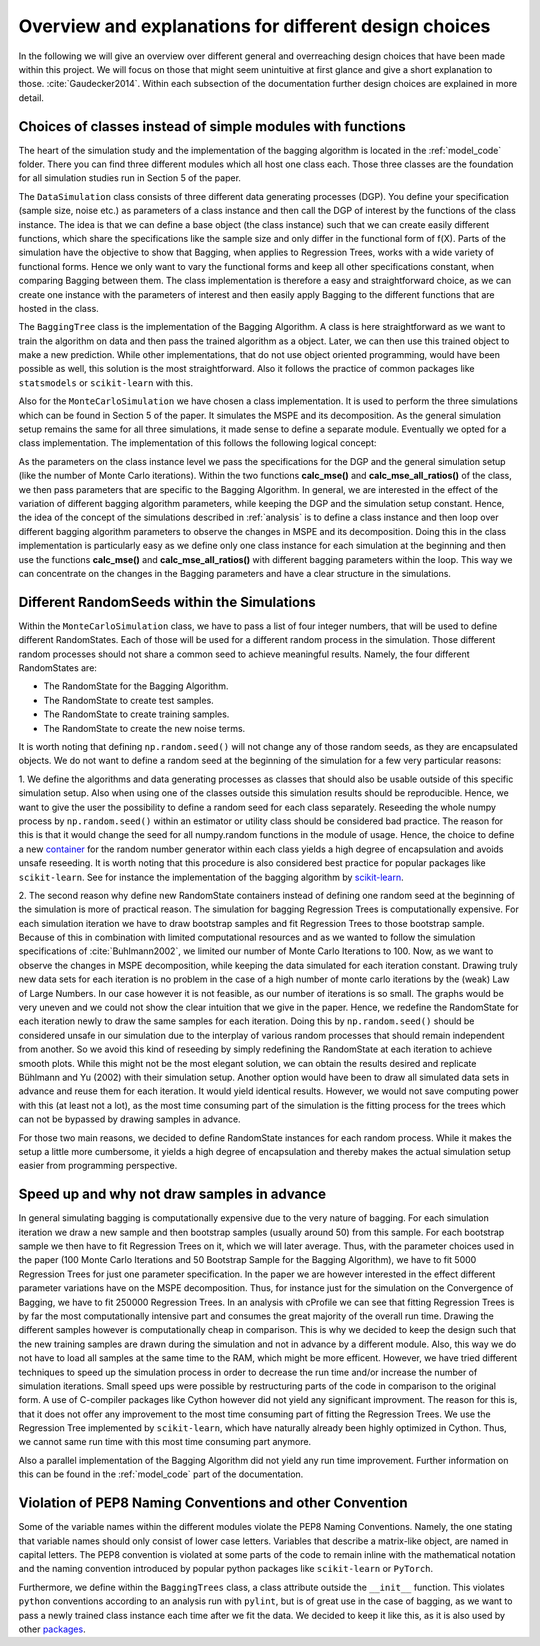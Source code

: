 .. _design_choices:

******************************************************
Overview and explanations for different design choices
******************************************************
In the following we will give an overview over different general and overreaching design choices that have been made within this project.
We will focus on those that might seem unintuitive at first glance and give a short explanation to those.
:cite:`Gaudecker2014`.
Within each subsection of the documentation further design choices are explained in more detail.


Choices of classes instead of simple modules with functions
===========================================================

The heart of the simulation study and the implementation of the bagging algorithm
is located in the :ref:`model_code` folder. There you can find three different
modules which all host one class each.
Those three classes are the foundation for all simulation studies run in
Section 5 of the paper.

The ``DataSimulation`` class consists of three different
data generating processes (DGP). You define your specification (sample size, noise etc.) as parameters of a class
instance and then call the DGP of interest by the functions of the class instance.
The idea is that we can define a base object (the class instance) such that we can create
easily different functions, which share the specifications like the sample size and only differ
in the functional form of f(X).
Parts of the simulation have the objective to show that Bagging, when applies to
Regression Trees, works with a wide variety of functional forms. Hence we only
want to vary the functional forms and keep all other specifications constant, when comparing Bagging between them.
The class implementation is therefore a easy and straightforward choice, as we can
create one instance with the parameters of interest and then easily apply Bagging
to the different functions that are hosted in the class.

The ``BaggingTree`` class is the implementation of the Bagging Algorithm.
A class is here straightforward as we want to train the algorithm on data and
then pass the trained algorithm as a object.
Later, we can then use this trained object to make a new prediction.
While other implementations, that do not use object oriented programming, would
have been possible as well, this solution is the most straightforward.
Also it follows the practice of common packages like ``statsmodels`` or
``scikit-learn`` with this.

Also for the ``MonteCarloSimulation`` we have chosen a class implementation.
It is used to perform the three simulations which can be found in Section 5 of
the paper. It simulates the MSPE and its decomposition.
As the general simulation setup remains the same for all three simulations, it
made sense to define a separate module.
Eventually we opted for a class implementation. The implementation of this
follows the following logical concept:

As the parameters on the class instance level we pass the specifications for
the DGP and the general simulation setup (like the number of Monte Carlo iterations).
Within the two functions **calc_mse()** and **calc_mse_all_ratios()** of the class, we then pass
parameters that are specific to the Bagging Algorithm.
In general, we are interested in the effect of the variation
of different bagging algorithm parameters, while keeping the DGP and the simulation
setup constant.
Hence, the idea of the concept of the simulations described in :ref:`analysis` is to define
a class instance and then loop over different bagging algorithm parameters to
observe the changes in MSPE and its decomposition.
Doing this in the class implementation is particularly easy as we define only one
class instance for each simulation at the beginning and then use the functions **calc_mse()** and **calc_mse_all_ratios()**
with different bagging parameters within the loop.
This way we can concentrate on the changes in the Bagging parameters and have a
clear structure in the simulations.



Different RandomSeeds within the Simulations
============================================

Within the ``MonteCarloSimulation`` class, we have to pass a list of four
integer numbers, that will be used to define different RandomStates.
Each of those will be used for a different random process in the simulation.
Those different random processes should not share a common seed to achieve
meaningful results.
Namely, the four different RandomStates are:

- The RandomState for the Bagging Algorithm.
- The RandomState to create test samples.
- The RandomState to create training samples.
- The RandomState to create the new noise terms.

It is worth noting that defining ``np.random.seed()`` will not change any of those
random seeds, as they are encapsulated objects. We do not want to define a random seed at the beginning of the simulation for
a few very particular reasons:

1. We define the algorithms and data generating processes as classes that should
also be usable outside of this specific simulation setup. Also when using one of the
classes outside this simulation results should be reproducible.
Hence, we want to give the user the possibility to define a random seed for each
class separately.
Reseeding the whole numpy process by ``np.random.seed()`` within an estimator or utility class
should be considered bad practice. The reason for this is that it would change the seed
for all numpy.random functions in the module of usage.
Hence, the choice to define a new `container <https://docs.scipy.org/doc/numpy/reference/generated/numpy.random.RandomState.html>`_ for the random number generator within
each class yields a high degree of encapsulation and avoids unsafe reseeding.
It is worth noting that this procedure is also considered best practice for popular
packages like ``scikit-learn``. See for instance the implementation of the bagging
algorithm by `scikit-learn <https://github.com/scikit-learn/scikit-learn/blob/master/sklearn/ensemble/bagging.py#L399>`_.


2. The second reason why define new RandomState containers instead of defining
one random seed at the beginning of the simulation is more of practical reason.
The simulation for bagging Regression Trees is computationally expensive. For
each simulation iteration we have to draw bootstrap samples and fit Regression
Trees to those bootstrap sample.
Because of this in combination with limited computational resources and as we wanted to follow the simulation
specifications of :cite:`Buhlmann2002`, we limited our number of Monte Carlo
Iterations to 100.
Now, as we want to observe the changes in MSPE decomposition, while keeping the
data simulated for each iteration constant.
Drawing truly new data sets for each iteration is no problem in the case of a high
number of monte carlo iterations by the (weak) Law of Large Numbers.
In our case however it is not feasible, as our number of iterations is so small.
The graphs would be very uneven and we could not show the clear intuition that we
give in the paper.
Hence, we redefine the RandomState for each iteration newly to draw the same samples
for each iteration.
Doing this by ``np.random.seed()`` should be considered unsafe in our simulation
due to the interplay of various random processes that should remain independent from another.
So we avoid this kind of reseeding by simply redefining the RandomState at each iteration to achieve smooth plots.
While this might not be the most elegant solution, we can obtain the results desired and replicate Bühlmann and Yu (2002)
with their simulation setup.
Another option would have been to draw all simulated data sets in advance and reuse them for each iteration.
It would yield identical results. However, we would not save computing power with this (at least not a lot), as the most time consuming
part of the simulation is the fitting process for the trees which can not be bypassed by drawing samples in advance.

For those two main reasons, we decided to define RandomState instances for each random process.
While it makes the setup a little more cumbersome, it yields a high degree of encapsulation and
thereby makes the actual simulation setup easier from programming perspective.


Speed up and why not draw samples in advance
============================================

In general simulating bagging is computationally expensive due to the very nature
of bagging. For each simulation iteration we draw a new sample and then bootstrap
samples (usually around 50) from this sample. For each bootstrap sample we then
have to fit Regression Trees on it, which we will later average.
Thus, with the parameter choices used in the paper (100 Monte Carlo Iterations
and 50 Bootstrap Sample for the Bagging Algorithm), we have to fit 5000 Regression
Trees for just one parameter specification.
In the paper we are however interested in the effect different parameter variations
have on the MSPE decomposition. Thus, for instance just for the simulation on the Convergence
of Bagging, we have to fit 250000 Regression Trees.
In an analysis with cProfile we can see that fitting Regression Trees is by far
the most computationally intensive part and consumes the great majority of
the overall run time.
Drawing the different samples however is computationally cheap in comparison.
This is why we decided to keep the design such that the new training samples are
drawn during the simulation and not in advance by a different module. Also, this way
we do not have to load all samples at the same time to the RAM, which might be more efficent.
However, we have tried different techniques to speed up the simulation process in order to
decrease the run time and/or increase the number of simulation iterations.
Small speed ups were possible by restructuring parts of the code in comparison
to the original form.
A use of C-compiler packages like Cython however did not yield any significant
improvment. The reason for this is, that it does not offer any improvement to the
most time consuming part of fitting the Regression Trees.
We use the Regression Tree implemented by ``scikit-learn``, which have naturally already
been highly optimized in Cython.
Thus, we cannot same run time with this most time consuming part anymore.

Also a parallel implementation of the Bagging Algorithm did not yield any run time
improvement. Further information on this can be found in the :ref:`model_code`
part of the documentation.


Violation of PEP8 Naming Conventions and other Convention
=========================================================

Some of the variable names within the different modules violate the PEP8 Naming
Conventions. Namely, the one stating that variable names should only consist of
lower case letters. Variables that describe a matrix-like object, are named in
capital letters.
The PEP8 convention is violated at some parts of the code to remain inline with the
mathematical notation and the naming convention introduced by popular python
packages like ``scikit-learn`` or ``PyTorch``.

Furthermore, we define within the ``BaggingTrees`` class, a class attribute
outside the ``__init__`` function. This violates ``python`` conventions
according to an analysis run with ``pylint``, but is of great use in the case
of bagging, as we want to pass a newly trained class instance each time after
we fit the data. We decided to keep it like this, as it is also used by other
`packages <https://github.com/scikit-learn/scikit-learn/blob/master/sklearn/ensemble/bagging.py#L335>`_.
